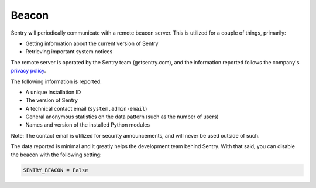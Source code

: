 Beacon
======

Sentry will periodically communicate with a remote beacon server. This is
utilized for a couple of things, primarily:

- Getting information about the current version of Sentry
- Retrieving important system notices

The remote server is operated by the Sentry team (getsentry.com), and the
information reported follows the company's `privacy policy
<https://getsentry.com/privacy/>`_.

The following information is reported:

- A unique installation ID
- The version of Sentry
- A technical contact email (``system.admin-email``)
- General anonymous statistics on the data pattern (such as the number of
  users)
- Names and version of the installed Python modules

Note: The contact email is utilized for security announcements, and will
never be used outside of such.

The data reported is minimal and it greatly helps the development team
behind Sentry. With that said, you can disable the beacon with the
following setting:

.. code-block:: python

	SENTRY_BEACON = False
